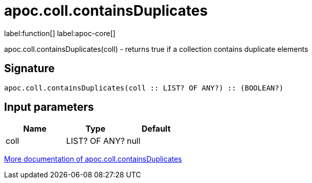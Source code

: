 ////
This file is generated by DocsTest, so don't change it!
////

= apoc.coll.containsDuplicates
:description: This section contains reference documentation for the apoc.coll.containsDuplicates function.

label:function[] label:apoc-core[]

[.emphasis]
apoc.coll.containsDuplicates(coll) - returns true if a collection contains duplicate elements

== Signature

[source]
----
apoc.coll.containsDuplicates(coll :: LIST? OF ANY?) :: (BOOLEAN?)
----

== Input parameters
[.procedures, opts=header]
|===
| Name | Type | Default 
|coll|LIST? OF ANY?|null
|===

xref::data-structures/collection-list-functions.adoc[More documentation of apoc.coll.containsDuplicates,role=more information]

